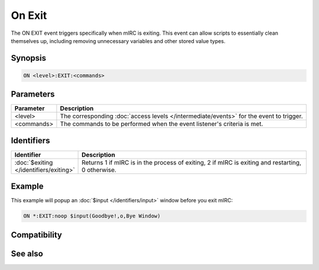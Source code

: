 On Exit
=======

The ON EXIT event triggers specifically when mIRC is exiting. This event can allow scripts to essentially clean themselves up, including removing unnecessary variables and other stored value types.

Synopsis
--------

.. code:: text

    ON <level>:EXIT:<commands>

Parameters
----------

.. list-table::
    :widths: 15 85
    :header-rows: 1

    * - Parameter
      - Description
    * - <level>
      - The corresponding :doc:`access levels </intermediate/events>` for the event to trigger.
    * - <commands>
      - The commands to be performed when the event listener's criteria is met.

Identifiers
-----------

.. list-table::
    :widths: 15 85
    :header-rows: 1

    * - Identifier
      - Description
    * - :doc:`$exiting </identifiers/exiting>`
      - Returns 1 if mIRC is in the process of exiting, 2 if mIRC is exiting and restarting, 0 otherwise.

Example
-------

This example will popup an :doc:`$input </identifiers/input>` window before you exit mIRC:

.. code:: text

    ON *:EXIT:noop $input(Goodbye!,o,Bye Window)

Compatibility
-------------

.. compatibility:: 5.81

See also
--------

.. hlist::
    :columns: 4

    * :doc:`on close </events/on_close>`
    * :doc:`on connect </events/on_connect>`
    * :doc:`on disconnect </events/on_disconnect>`
    * :doc:`on error </events/on_error>`


